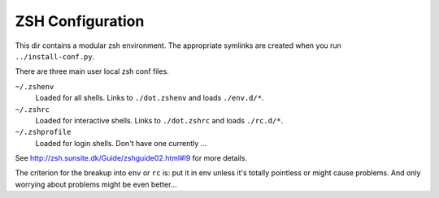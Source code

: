=================
ZSH Configuration
=================

This dir contains a modular zsh environment.  The appropriate symlinks
are created when you run ``../install-conf.py``.

There are three main user local zsh conf files.

``~/.zshenv``
    Loaded for all shells. Links to ``./dot.zshenv`` and loads ``./env.d/*``.

``~/.zshrc``
    Loaded for interactive shells. Links to ``./dot.zshrc`` and loads ``./rc.d/*``.

``~/.zshprofile``
    Loaded for login shells. Don't have one currently ...

See http://zsh.sunsite.dk/Guide/zshguide02.html#l9 for more details.

The criterion for the breakup into ``env`` or ``rc`` is: put it in env
unless it's totally pointless or might cause problems.  And only
worrying about problems might be even better...
